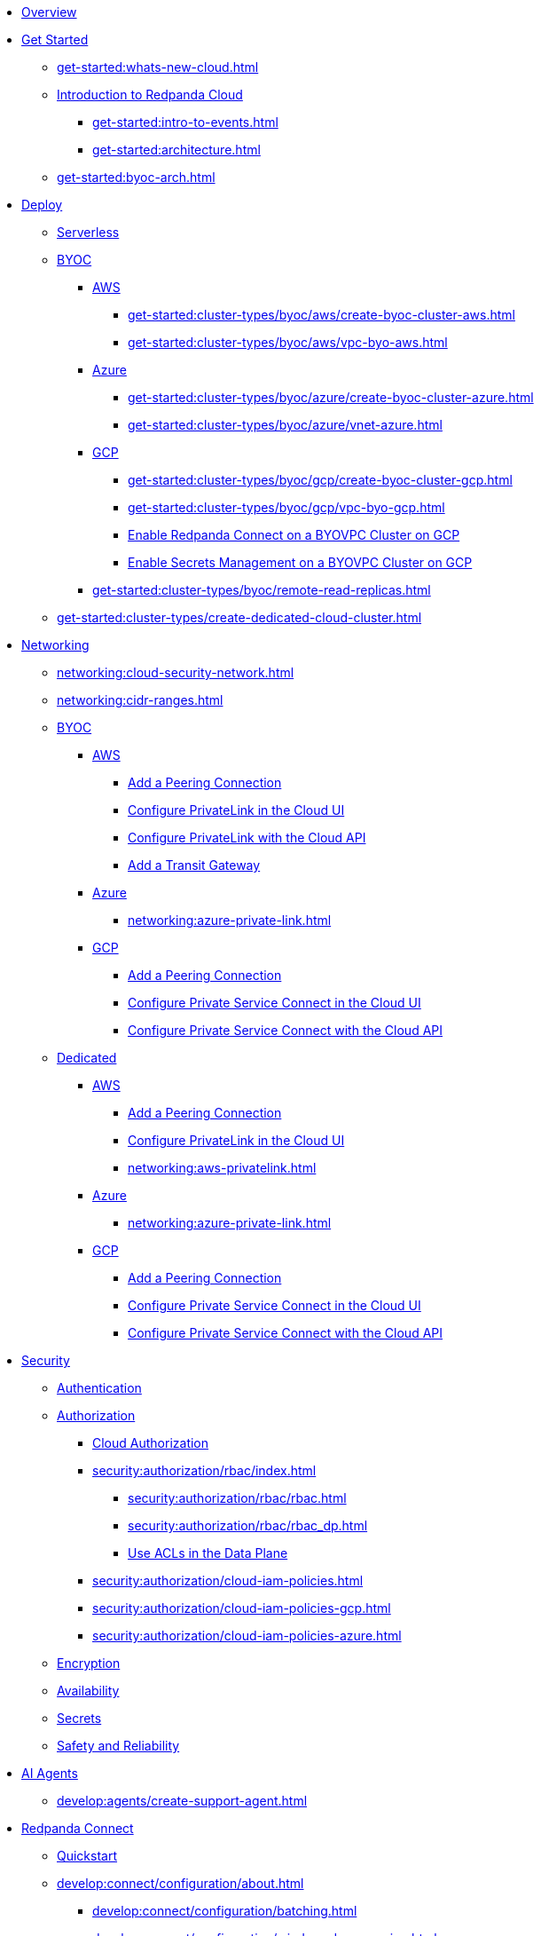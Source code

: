 * xref:home:index.adoc[Overview]
* xref:get-started:index.adoc[Get Started]
** xref:get-started:whats-new-cloud.adoc[]
** xref:get-started:cloud-overview.adoc[Introduction to Redpanda Cloud]
*** xref:get-started:intro-to-events.adoc[]
*** xref:get-started:architecture.adoc[]
** xref:get-started:byoc-arch.adoc[]

* xref:get-started:cluster-types/index.adoc[Deploy]
** xref:get-started:cluster-types/serverless.adoc[Serverless]
** xref:get-started:cluster-types/byoc/index.adoc[BYOC]
*** xref:get-started:cluster-types/byoc/aws/index.adoc[AWS]
**** xref:get-started:cluster-types/byoc/aws/create-byoc-cluster-aws.adoc[]
**** xref:get-started:cluster-types/byoc/aws/vpc-byo-aws.adoc[]
*** xref:get-started:cluster-types/byoc/azure/index.adoc[Azure]
**** xref:get-started:cluster-types/byoc/azure/create-byoc-cluster-azure.adoc[]
**** xref:get-started:cluster-types/byoc/azure/vnet-azure.adoc[]
*** xref:get-started:cluster-types/byoc/gcp/index.adoc[GCP]
**** xref:get-started:cluster-types/byoc/gcp/create-byoc-cluster-gcp.adoc[]
**** xref:get-started:cluster-types/byoc/gcp/vpc-byo-gcp.adoc[]
**** xref:get-started:cluster-types/byoc/gcp/enable-rpcn-byovpc-gcp.adoc[Enable Redpanda Connect on a BYOVPC Cluster on GCP]
**** xref:get-started:cluster-types/byoc/gcp/enable-secrets-byovpc-gcp.adoc[Enable Secrets Management on a BYOVPC Cluster on GCP]
*** xref:get-started:cluster-types/byoc/remote-read-replicas.adoc[]
** xref:get-started:cluster-types/create-dedicated-cloud-cluster.adoc[]

* xref:networking:index.adoc[Networking]
** xref:networking:cloud-security-network.adoc[]
** xref:networking:cidr-ranges.adoc[]
** xref:networking:byoc/index.adoc[BYOC]
*** xref:networking:byoc/aws/index.adoc[AWS]
**** xref:networking:byoc/aws/vpc-peering-aws.adoc[Add a Peering Connection]
**** xref:networking:configure-privatelink-in-cloud-ui.adoc[Configure PrivateLink in the Cloud UI]
**** xref:networking:aws-privatelink.adoc[Configure PrivateLink with the Cloud API]
**** xref:networking:byoc/aws/transit-gateway.adoc[Add a Transit Gateway]
*** xref:networking:byoc/azure/index.adoc[Azure]
**** xref:networking:azure-private-link.adoc[]
*** xref:networking:byoc/gcp/index.adoc[GCP]
**** xref:networking:byoc/gcp/vpc-peering-gcp.adoc[Add a Peering Connection]
**** xref:networking:configure-private-service-connect-in-cloud-ui.adoc[Configure Private Service Connect in the Cloud UI]
**** xref:networking:gcp-private-service-connect.adoc[Configure Private Service Connect with the Cloud API]
** xref:networking:dedicated/index.adoc[Dedicated]
*** xref:networking:dedicated/aws/index.adoc[AWS]
**** xref:networking:dedicated/aws/vpc-peering.adoc[Add a Peering Connection]
**** xref:networking:configure-privatelink-in-cloud-ui.adoc[Configure PrivateLink in the Cloud UI]
**** xref:networking:aws-privatelink.adoc[]
*** xref:networking:dedicated/azure/index.adoc[Azure]
**** xref:networking:azure-private-link.adoc[]
*** xref:networking:dedicated/gcp/index.adoc[GCP]
**** xref:networking:dedicated/gcp/vpc-peering-gcp.adoc[Add a Peering Connection]
**** xref:networking:dedicated/gcp/configure-psc-in-ui.adoc[Configure Private Service Connect in the Cloud UI]
**** xref:networking:dedicated/gcp/configure-psc-in-api.adoc[Configure Private Service Connect with the Cloud API]

* xref:security:index.adoc[Security]
** xref:security:cloud-authentication.adoc[Authentication]
** xref:security:authorization/index.adoc[Authorization]
*** xref:security:authorization/cloud-authorization.adoc[Cloud Authorization]
*** xref:security:authorization/rbac/index.adoc[]
**** xref:security:authorization/rbac/rbac.adoc[]
**** xref:security:authorization/rbac/rbac_dp.adoc[]
**** xref:security:authorization/rbac/acl.adoc[Use ACLs in the Data Plane]
*** xref:security:authorization/cloud-iam-policies.adoc[]
*** xref:security:authorization/cloud-iam-policies-gcp.adoc[]
*** xref:security:authorization/cloud-iam-policies-azure.adoc[]
** xref:security:cloud-encryption.adoc[Encryption]
** xref:security:cloud-availability.adoc[Availability]
** xref:security:secrets.adoc[Secrets]
** xref:security:cloud-safety-reliability.adoc[Safety and Reliability]


* xref:develop:agents/about.adoc[AI Agents]
** xref:develop:agents/create-support-agent.adoc[]

* xref:develop:connect/about.adoc[Redpanda Connect]
** xref:develop:connect/connect-quickstart.adoc[Quickstart]
** xref:develop:connect/configuration/about.adoc[]
*** xref:develop:connect/configuration/batching.adoc[]
*** xref:develop:connect/configuration/windowed_processing.adoc[]
*** xref:develop:connect/configuration/metadata.adoc[]
*** xref:develop:connect/configuration/error_handling.adoc[]
*** xref:develop:connect/configuration/contextual-variables.adoc[]
*** xref:develop:connect/configuration/interpolation.adoc[]
*** xref:develop:connect/configuration/field_paths.adoc[]
*** xref:develop:connect/configuration/secret-management.adoc[Manage Secrets]
*** xref:develop:connect/configuration/processing_pipelines.adoc[]
*** xref:develop:connect/configuration/resource-management.adoc[Manage Pipeline Resources]
*** xref:develop:connect/configuration/monitor-connect.adoc[Monitor Data Pipelines]
*** xref:develop:connect/configuration/unit_testing.adoc[]

** xref:develop:connect/components/about.adoc[]
*** xref:develop:connect/components/catalog.adoc[]
*** xref:develop:connect/components/inputs/about.adoc[]
**** xref:develop:connect/components/inputs/amqp_0_9.adoc[]
**** xref:develop:connect/components/inputs/aws_kinesis.adoc[]
**** xref:develop:connect/components/inputs/aws_s3.adoc[]
**** xref:develop:connect/components/inputs/aws_sqs.adoc[]
**** xref:develop:connect/components/inputs/azure_blob_storage.adoc[]
**** xref:develop:connect/components/inputs/azure_cosmosdb.adoc[]
**** xref:develop:connect/components/inputs/azure_queue_storage.adoc[]
**** xref:develop:connect/components/inputs/azure_table_storage.adoc[]
**** xref:develop:connect/components/inputs/batched.adoc[]
**** xref:develop:connect/components/inputs/broker.adoc[]
**** xref:develop:connect/components/inputs/gateway.adoc[]
**** xref:develop:connect/components/inputs/git.adoc[]
**** xref:develop:connect/components/inputs/gcp_bigquery_select.adoc[]
**** xref:develop:connect/components/inputs/gcp_cloud_storage.adoc[]
**** xref:develop:connect/components/inputs/gcp_pubsub.adoc[]
**** xref:develop:connect/components/inputs/generate.adoc[]
**** xref:develop:connect/components/inputs/http_client.adoc[]
**** xref:develop:connect/components/inputs/inproc.adoc[]
**** xref:develop:connect/components/inputs/kafka.adoc[]
**** xref:develop:connect/components/inputs/kafka_franz.adoc[]
**** xref:develop:connect/components/inputs/mongodb_cdc.adoc[]
**** xref:develop:connect/components/inputs/mongodb.adoc[]
**** xref:develop:connect/components/inputs/mqtt.adoc[]
**** xref:develop:connect/components/inputs/mysql_cdc.adoc[]
**** xref:develop:connect/components/inputs/nats.adoc[]
**** xref:develop:connect/components/inputs/nats_jetstream.adoc[]
**** xref:develop:connect/components/inputs/nats_kv.adoc[]
**** xref:develop:connect/components/inputs/postgres_cdc.adoc[]
**** xref:develop:connect/components/inputs/read_until.adoc[]
**** xref:develop:connect/components/inputs/redis_list.adoc[]
**** xref:develop:connect/components/inputs/redis_pubsub.adoc[]
**** xref:develop:connect/components/inputs/redis_scan.adoc[]
**** xref:develop:connect/components/inputs/redis_streams.adoc[]
**** xref:develop:connect/components/inputs/redpanda.adoc[]
**** xref:develop:connect/components/inputs/redpanda_common.adoc[]
**** xref:develop:connect/components/inputs/redpanda_migrator.adoc[]
**** xref:develop:connect/components/inputs/redpanda_migrator_bundle.adoc[]
**** xref:develop:connect/components/inputs/redpanda_migrator_offsets.adoc[]
**** xref:develop:connect/components/inputs/resource.adoc[]
**** xref:develop:connect/components/inputs/schema_registry.adoc[]
**** xref:develop:connect/components/inputs/sequence.adoc[]
**** xref:develop:connect/components/inputs/sftp.adoc[]
**** xref:develop:connect/components/inputs/slack.adoc[]
**** xref:develop:connect/components/inputs/slack_users.adoc[]
**** xref:develop:connect/components/inputs/spicedb_watch.adoc[]
**** xref:develop:connect/components/inputs/splunk.adoc[]
**** xref:develop:connect/components/inputs/sql_raw.adoc[]
**** xref:develop:connect/components/inputs/sql_select.adoc[]
**** xref:develop:connect/components/inputs/timeplus.adoc[]

*** xref:develop:connect/components/outputs/about.adoc[]
**** xref:develop:connect/components/outputs/amqp_0_9.adoc[]
**** xref:develop:connect/components/outputs/aws_dynamodb.adoc[]
**** xref:develop:connect/components/outputs/aws_kinesis.adoc[]
**** xref:develop:connect/components/outputs/aws_kinesis_firehose.adoc[]
**** xref:develop:connect/components/outputs/aws_s3.adoc[]
**** xref:develop:connect/components/outputs/aws_sns.adoc[]
**** xref:develop:connect/components/outputs/aws_sqs.adoc[]
**** xref:develop:connect/components/outputs/azure_blob_storage.adoc[]
**** xref:develop:connect/components/outputs/azure_cosmosdb.adoc[]
**** xref:develop:connect/components/outputs/azure_data_lake_gen2.adoc[]
**** xref:develop:connect/components/outputs/azure_queue_storage.adoc[]
**** xref:develop:connect/components/outputs/azure_table_storage.adoc[]
**** xref:develop:connect/components/outputs/broker.adoc[]
**** xref:develop:connect/components/outputs/cache.adoc[]
**** xref:develop:connect/components/outputs/drop.adoc[]
**** xref:develop:connect/components/outputs/drop_on.adoc[]
**** xref:develop:connect/components/outputs/elasticsearch_v8.adoc[]
**** xref:develop:connect/components/outputs/fallback.adoc[]
**** xref:develop:connect/components/outputs/gcp_bigquery.adoc[]
**** xref:develop:connect/components/outputs/gcp_cloud_storage.adoc[]
**** xref:develop:connect/components/outputs/gcp_pubsub.adoc[]
**** xref:develop:connect/components/outputs/http_client.adoc[]
**** xref:develop:connect/components/outputs/inproc.adoc[]
**** xref:develop:connect/components/outputs/kafka.adoc[]
**** xref:develop:connect/components/outputs/kafka_franz.adoc[]
**** xref:develop:connect/components/outputs/mongodb.adoc[]
**** xref:develop:connect/components/outputs/mqtt.adoc[]
**** xref:develop:connect/components/outputs/nats.adoc[]
**** xref:develop:connect/components/outputs/nats_jetstream.adoc[]
**** xref:develop:connect/components/outputs/nats_kv.adoc[]
**** xref:develop:connect/components/outputs/opensearch.adoc[]
**** xref:develop:connect/components/outputs/pinecone.adoc[]
**** xref:develop:connect/components/outputs/qdrant.adoc[]
**** xref:develop:connect/components/outputs/questdb.adoc[]
**** xref:develop:connect/components/outputs/redis_hash.adoc[]
**** xref:develop:connect/components/outputs/redis_list.adoc[]
**** xref:develop:connect/components/outputs/redis_pubsub.adoc[]
**** xref:develop:connect/components/outputs/redis_streams.adoc[]
**** xref:develop:connect/components/outputs/redpanda.adoc[]
**** xref:develop:connect/components/outputs/redpanda_common.adoc[]
**** xref:develop:connect/components/outputs/redpanda_migrator.adoc[]
**** xref:develop:connect/components/outputs/redpanda_migrator_bundle.adoc[]
**** xref:develop:connect/components/outputs/redpanda_migrator_offsets.adoc[]
**** xref:develop:connect/components/outputs/reject.adoc[]
**** xref:develop:connect/components/outputs/reject_errored.adoc[]
**** xref:develop:connect/components/outputs/resource.adoc[]
**** xref:develop:connect/components/outputs/retry.adoc[]
**** xref:develop:connect/components/outputs/schema_registry.adoc[]
**** xref:develop:connect/components/outputs/sftp.adoc[]
**** xref:develop:connect/components/outputs/slack_post.adoc[]
**** xref:develop:connect/components/outputs/snowflake_put.adoc[]
**** xref:develop:connect/components/outputs/snowflake_streaming.adoc[]
**** xref:develop:connect/components/outputs/splunk_hec.adoc[]
**** xref:develop:connect/components/outputs/sql_insert.adoc[]
**** xref:develop:connect/components/outputs/sql_raw.adoc[]
**** xref:develop:connect/components/outputs/switch.adoc[]
**** xref:develop:connect/components/outputs/sync_response.adoc[]
**** xref:develop:connect/components/outputs/timeplus.adoc[]

*** xref:develop:connect/components/processors/about.adoc[]
**** xref:develop:connect/components/processors/archive.adoc[]
**** xref:develop:connect/components/processors/avro.adoc[]
**** xref:develop:connect/components/processors/aws_bedrock_chat.adoc[]
**** xref:develop:connect/components/processors/aws_bedrock_embeddings.adoc[]
**** xref:develop:connect/components/processors/aws_dynamodb_partiql.adoc[]
**** xref:develop:connect/components/processors/aws_lambda.adoc[]
**** xref:develop:connect/components/processors/azure_cosmosdb.adoc[]
**** xref:develop:connect/components/processors/benchmark.adoc[]
**** xref:develop:connect/components/processors/bloblang.adoc[]
**** xref:develop:connect/components/processors/bounds_check.adoc[]
**** xref:develop:connect/components/processors/branch.adoc[]
**** xref:develop:connect/components/processors/cache.adoc[]
**** xref:develop:connect/components/processors/cached.adoc[]
**** xref:develop:connect/components/processors/catch.adoc[]
**** xref:develop:connect/components/processors/cohere_chat.adoc[]
**** xref:develop:connect/components/processors/cohere_embeddings.adoc[]
**** xref:develop:connect/components/processors/cohere_rerank.adoc[]
**** xref:develop:connect/components/processors/compress.adoc[]
**** xref:develop:connect/components/processors/decompress.adoc[]
**** xref:develop:connect/components/processors/dedupe.adoc[]
**** xref:develop:connect/components/processors/for_each.adoc[]
**** xref:develop:connect/components/processors/gcp_bigquery_select.adoc[]
**** xref:develop:connect/components/processors/gcp_vertex_ai_chat.adoc[]
**** xref:develop:connect/components/processors/gcp_vertex_ai_embeddings.adoc[]
**** xref:develop:connect/components/processors/google_drive_download.adoc[]
**** xref:develop:connect/components/processors/google_drive_list_labels.adoc[]
**** xref:develop:connect/components/processors/google_drive_search.adoc[]
**** xref:develop:connect/components/processors/group_by.adoc[]
**** xref:develop:connect/components/processors/group_by_value.adoc[]
**** xref:develop:connect/components/processors/http.adoc[]
**** xref:develop:connect/components/processors/insert_part.adoc[]
**** xref:develop:connect/components/processors/jmespath.adoc[]
**** xref:develop:connect/components/processors/jq.adoc[]
**** xref:develop:connect/components/processors/json_schema.adoc[]
**** xref:develop:connect/components/processors/log.adoc[]
**** xref:develop:connect/components/processors/mapping.adoc[]
**** xref:develop:connect/components/processors/metric.adoc[]
**** xref:develop:connect/components/processors/mongodb.adoc[]
**** xref:develop:connect/components/processors/mutation.adoc[]
**** xref:develop:connect/components/processors/nats_kv.adoc[]
**** xref:develop:connect/components/processors/nats_request_reply.adoc[]
**** xref:develop:connect/components/processors/noop.adoc[]
**** xref:develop:connect/components/processors/ollama_chat.adoc[]
**** xref:develop:connect/components/processors/ollama_embeddings.adoc[]
**** xref:develop:connect/components/processors/ollama_moderation.adoc[]
**** xref:develop:connect/components/processors/openai_chat_completion.adoc[]
**** xref:develop:connect/components/processors/openai_embeddings.adoc[]
**** xref:develop:connect/components/processors/openai_image_generation.adoc[]
**** xref:develop:connect/components/processors/openai_speech.adoc[]
**** xref:develop:connect/components/processors/openai_transcription.adoc[]
**** xref:develop:connect/components/processors/openai_translation.adoc[]
**** xref:develop:connect/components/processors/parallel.adoc[]
**** xref:develop:connect/components/processors/parquet_decode.adoc[]
**** xref:develop:connect/components/processors/parquet_encode.adoc[]
**** xref:develop:connect/components/processors/parse_log.adoc[]
**** xref:develop:connect/components/processors/processors.adoc[]
**** xref:develop:connect/components/processors/protobuf.adoc[]
**** xref:develop:connect/components/processors/qdrant.adoc[]
**** xref:develop:connect/components/processors/rate_limit.adoc[]
**** xref:develop:connect/components/processors/redis.adoc[]
**** xref:develop:connect/components/processors/redis_script.adoc[]
**** xref:develop:connect/components/processors/resource.adoc[]
**** xref:develop:connect/components/processors/retry.adoc[]
**** xref:develop:connect/components/processors/schema_registry_decode.adoc[]
**** xref:develop:connect/components/processors/schema_registry_encode.adoc[]
**** xref:develop:connect/components/processors/select_parts.adoc[]
**** xref:develop:connect/components/processors/slack_thread.adoc[]
**** xref:develop:connect/components/processors/sleep.adoc[]
**** xref:develop:connect/components/processors/split.adoc[]
**** xref:develop:connect/components/processors/sql_insert.adoc[]
**** xref:develop:connect/components/processors/sql_raw.adoc[]
**** xref:develop:connect/components/processors/sql_select.adoc[]
**** xref:develop:connect/components/processors/switch.adoc[]
**** xref:develop:connect/components/processors/sync_response.adoc[]
**** xref:develop:connect/components/processors/text_chunker.adoc[]
**** xref:develop:connect/components/processors/try.adoc[]
**** xref:develop:connect/components/processors/unarchive.adoc[]
**** xref:develop:connect/components/processors/while.adoc[]
**** xref:develop:connect/components/processors/workflow.adoc[]
**** xref:develop:connect/components/processors/xml.adoc[]

*** xref:develop:connect/components/caches/about.adoc[]
**** xref:develop:connect/components/caches/aws_dynamodb.adoc[]
**** xref:develop:connect/components/caches/aws_s3.adoc[]
**** xref:develop:connect/components/caches/gcp_cloud_storage.adoc[]
**** xref:develop:connect/components/caches/lru.adoc[]
**** xref:develop:connect/components/caches/memcached.adoc[]
**** xref:develop:connect/components/caches/memory.adoc[]
**** xref:develop:connect/components/caches/mongodb.adoc[]
**** xref:develop:connect/components/caches/multilevel.adoc[]
**** xref:develop:connect/components/caches/nats_kv.adoc[]
**** xref:develop:connect/components/caches/noop.adoc[]
**** xref:develop:connect/components/caches/redis.adoc[]
**** xref:develop:connect/components/caches/ristretto.adoc[]
**** xref:develop:connect/components/caches/sql.adoc[]
**** xref:develop:connect/components/caches/ttlru.adoc[]

*** xref:develop:connect/components/rate_limits/about.adoc[]
**** xref:develop:connect/components/rate_limits/local.adoc[]
**** xref:develop:connect/components/rate_limits/redis.adoc[]

*** xref:develop:connect/components/buffers/about.adoc[]
**** xref:develop:connect/components/buffers/memory.adoc[]
**** xref:develop:connect/components/buffers/none.adoc[]
**** xref:develop:connect/components/buffers/system_window.adoc[]

*** xref:develop:connect/components/scanners/about.adoc[]
**** xref:develop:connect/components/scanners/avro.adoc[]
**** xref:develop:connect/components/scanners/chunker.adoc[]
**** xref:develop:connect/components/scanners/csv.adoc[]
**** xref:develop:connect/components/scanners/decompress.adoc[]
**** xref:develop:connect/components/scanners/json_documents.adoc[]
**** xref:develop:connect/components/scanners/lines.adoc[]
**** xref:develop:connect/components/scanners/re_match.adoc[]
**** xref:develop:connect/components/scanners/skip_bom.adoc[]
**** xref:develop:connect/components/scanners/switch.adoc[]
**** xref:develop:connect/components/scanners/tar.adoc[]
**** xref:develop:connect/components/scanners/to_the_end.adoc[]

*** xref:develop:connect/components/tracers/about.adoc[]
**** xref:develop:connect/components/tracers/gcp_cloudtrace.adoc[]
**** xref:develop:connect/components/tracers/none.adoc[]

*** xref:develop:connect/components/metrics/about.adoc[]
**** xref:develop:connect/components/metrics/none.adoc[]
**** xref:develop:connect/components/metrics/prometheus.adoc[]

*** xref:develop:connect/components/logger/about.adoc[]
*** xref:develop:connect/components/redpanda/about.adoc[Redpanda]

** xref:develop:connect/guides/index.adoc[]
*** xref:develop:connect/guides/bloblang/about.adoc[]
**** xref:develop:connect/guides/bloblang/walkthrough.adoc[]
**** xref:develop:connect/guides/bloblang/functions.adoc[]
**** xref:develop:connect/guides/bloblang/methods.adoc[]
**** xref:develop:connect/guides/bloblang/arithmetic.adoc[]
*** Cloud Credentials
**** xref:develop:connect/guides/cloud/aws.adoc[]
**** xref:develop:connect/guides/cloud/gcp.adoc[]
*** xref:develop:connect/guides/cloud/gateway.adoc[]
*** xref:develop:connect/guides/sync_responses.adoc[]

** xref:develop:connect/cookbooks/index.adoc[]
*** xref:develop:connect/cookbooks/enrichments.adoc[]
*** xref:develop:connect/cookbooks/filtering.adoc[]
*** xref:develop:connect/cookbooks/snowflake_ingestion.adoc[]
*** xref:develop:connect/cookbooks/joining_streams.adoc[]
*** xref:develop:connect/cookbooks/redpanda_migrator.adoc[]
*** xref:develop:connect/cookbooks/rag.adoc[]

* xref:develop:index.adoc[Develop]
** xref:develop:kafka-clients.adoc[]
** xref:get-started:create-topic.adoc[Create a Topic]
** xref:get-started:config-topics.adoc[Manage Topics]
** xref:develop:produce-data/index.adoc[Produce Data]
*** xref:develop:produce-data/configure-producers.adoc[]
*** xref:develop:produce-data/idempotent-producers.adoc[Idempotent Producers]
*** xref:develop:produce-data/leader-pinning.adoc[]
** xref:develop:consume-data/index.adoc[Consume Data]
*** xref:develop:consume-data/consumer-offsets.adoc[Consumer Offsets]
*** xref:develop:consume-data/follower-fetching.adoc[Follower Fetching]
** xref:develop:managed-connectors/index.adoc[Kafka Connect]
*** xref:develop:managed-connectors/converters-and-serialization.adoc[Converters and serialization]
*** xref:develop:managed-connectors/monitor-connectors.adoc[Monitor Connectors]
*** xref:develop:managed-connectors/transforms.adoc[Single Message Transforms]
*** xref:develop:managed-connectors/sizing-connectors.adoc[Sizing Connectors]
*** xref:develop:managed-connectors/create-s3-sink-connector.adoc[AWS S3 Sink Connector]
*** xref:develop:managed-connectors/create-gcp-bigquery-connector.adoc[Google BigQuery Sink Connector]
*** xref:develop:managed-connectors/create-gcs-connector.adoc[GCS Sink Connector]
*** xref:develop:managed-connectors/create-iceberg-sink-connector.adoc[Iceberg Sink Connector]
*** xref:develop:managed-connectors/create-jdbc-sink-connector.adoc[JDBC Sink Connector]
*** xref:develop:managed-connectors/create-jdbc-source-connector.adoc[JDBC Source Connector]
*** xref:develop:managed-connectors/create-mmaker-source-connector.adoc[MirrorMaker2 Source Connector]
*** xref:develop:managed-connectors/create-mmaker-checkpoint-connector.adoc[MirrorMaker2 Checkpoint Connector]
*** xref:develop:managed-connectors/create-mmaker-heartbeat-connector.adoc[MirrorMaker2 Heartbeat Connector]
*** xref:develop:managed-connectors/create-mongodb-sink-connector.adoc[MongoDB Sink Connector]
*** xref:develop:managed-connectors/create-mongodb-source-connector.adoc[MongoDB Source Connector]
*** xref:develop:managed-connectors/create-mysql-source-connector.adoc[MySQL (Debezium) Source Connector]
*** xref:develop:managed-connectors/create-postgresql-connector.adoc[PostgreSQL (Debezium) Source Connector]
*** xref:develop:managed-connectors/create-sqlserver-connector.adoc[SQL Server (Debezium) Source Connector]
*** xref:develop:managed-connectors/create-snowflake-connector.adoc[Snowflake Sink Connector]
** xref:develop:http-proxy.adoc[]
** xref:develop:data-transforms/index.adoc[]
*** xref:develop:data-transforms/how-transforms-work.adoc[Overview]
*** xref:develop:data-transforms/build.adoc[Build]
*** xref:develop:data-transforms/configure.adoc[Configure]
*** xref:develop:data-transforms/deploy.adoc[Deploy]
*** xref:develop:data-transforms/test.adoc[Test]
*** xref:develop:data-transforms/monitor.adoc[Monitor]
*** xref:develop:data-transforms/data-transforms.adoc[Manage]
** xref:develop:transactions.adoc[]

* xref:manage:index.adoc[Manage]
** xref:manage:cluster-maintenance/index.adoc[Cluster Maintenance]
*** xref:manage:maintenance.adoc[]
*** xref:manage:cluster-maintenance/config-cluster.adoc[]
*** xref:manage:audit-logging.adoc[]
**** xref:manage:audit-logging/audit-log-samples.adoc[]
** xref:manage:monitor-cloud.adoc[]
** xref:manage:mountable-topics.adoc[]
** xref:manage:rpk/index.adoc[Redpanda CLI]
*** xref:manage:rpk/intro-to-rpk.adoc[]
*** xref:manage:rpk/rpk-install.adoc[]
*** xref:manage:rpk/broker-admin.adoc[]
*** xref:manage:rpk/config-rpk-profile.adoc[]
** xref:manage:iceberg/index.adoc[Iceberg]
*** xref:manage:iceberg/about-iceberg-topics.adoc[]
*** xref:manage:iceberg/choose-iceberg-mode.adoc[Choose Iceberg Mode]
*** xref:manage:iceberg/use-iceberg-catalogs.adoc[]
*** xref:manage:iceberg/query-iceberg-topics.adoc[]
*** xref:manage:iceberg/iceberg-topics-databricks-unity.adoc[Query Iceberg Topics with Databricks Unity Catalog]
*** xref:manage:iceberg/redpanda-topics-iceberg-snowflake-catalog.adoc[Query Iceberg Topics with Snowflake and Open Catalog]
** xref:manage:schema-reg/index.adoc[Schema Registry]
*** xref:manage:schema-reg/schema-reg-overview.adoc[]
*** xref:manage:schema-reg/schema-reg-ui.adoc[]
*** xref:manage:schema-reg/schema-reg-api.adoc[]
*** xref:manage:schema-reg/record-deserialization.adoc[Deserialization]
*** xref:manage:schema-reg/programmable-push-filters.adoc[Programmable Push Filters]
*** xref:manage:schema-reg/edit-topic-configuration.adoc[Edit Topic Configuration]
** xref:manage:api/index.adoc[Cloud API]
*** xref:manage:api/cloud-api-quickstart.adoc[Cloud API Quickstart]
*** xref:manage:api/cloud-api-overview.adoc[Cloud API Overview]
*** xref:manage:api/cloud-api-authentication.adoc[Cloud API Authentication]
*** xref:manage:api/controlplane/index.adoc[Use the Control Plane API]
**** xref:manage:api/cloud-byoc-controlplane-api.adoc[BYOC]
**** xref:manage:api/cloud-dedicated-controlplane-api.adoc[Dedicated]
**** xref:manage:api/cloud-serverless-controlplane-api.adoc[Serverless]
*** xref:manage:api/cloud-dataplane-api.adoc[Use the Data Plane APIs]
*** xref:manage:api/cloud-api-errors.adoc[Cloud API Errors and Status Codes]
*** xref:manage:api/cloud-api-deprecation-policy.adoc[Cloud API Deprecation Policy]
** xref:manage:terraform-provider.adoc[]

* xref:billing:index.adoc[Billing]
** xref:billing:billing.adoc[]
** xref:billing:aws-pay-as-you-go.adoc[AWS: Use Pay As You Go]
** xref:billing:aws-commit.adoc[AWS: Use Commits]
** xref:billing:azure-commit.adoc[Azure: Use Commits]
** xref:billing:gcp-commit.adoc[GCP: Use Commits]

* xref:get-started:partner-integration.adoc[]

* xref:reference:index.adoc[Reference]
** xref:reference:tiers/index.adoc[Cloud Tiers and Regions]
*** xref:reference:tiers/serverless-regions.adoc[]
*** xref:reference:tiers/byoc-tiers.adoc[]
*** xref:reference:tiers/dedicated-tiers.adoc[]
** xref:reference:api-reference.adoc[]
*** xref:api:ROOT:cloud-controlplane-api.adoc[]
*** xref:api:ROOT:cloud-dataplane-api.adoc[]
*** xref:api:ROOT:pandaproxy-rest.adoc[]
*** xref:api:ROOT:pandaproxy-schema-registry.adoc[]
** xref:reference:properties/index.adoc[]
*** xref:reference:properties/cluster-properties.adoc[]
*** xref:reference:properties/object-storage-properties.adoc[]
** xref:reference:data-transforms/sdks.adoc[]
*** xref:reference:data-transforms/golang-sdk.adoc[Golang]
*** xref:reference:data-transforms/rust-sdk.adoc[Rust]
*** xref:reference:data-transforms/js/index.adoc[JavaScript]
**** xref:reference:data-transforms/js/js-sdk.adoc[Data Transforms API]
**** xref:reference:data-transforms/js/js-sdk-sr.adoc[Schema Registry API]
** xref:reference:rpk/index.adoc[rpk Commands]
*** xref:reference:rpk/rpk-commands.adoc[rpk]
*** xref:reference:rpk/rpk-x-options.adoc[rpk -X]
*** xref:reference:rpk/rpk-cloud/rpk-cloud.adoc[rpk cloud]
**** xref:reference:rpk/rpk-cloud/rpk-cloud-auth.adoc[]
***** xref:reference:rpk/rpk-cloud/rpk-cloud-auth-delete.adoc[]
***** xref:reference:rpk/rpk-cloud/rpk-cloud-auth-list.adoc[]
***** xref:reference:rpk/rpk-cloud/rpk-cloud-auth-use.adoc[]
**** xref:reference:rpk/rpk-cloud/rpk-cloud-byoc.adoc[]
***** xref:reference:rpk/rpk-cloud/rpk-cloud-byoc-install.adoc[]
***** xref:reference:rpk/rpk-cloud/rpk-cloud-byoc-uninstall.adoc[]
**** xref:reference:rpk/rpk-cloud/rpk-cloud-cluster.adoc[]
***** xref:reference:rpk/rpk-cloud/rpk-cloud-cluster-select.adoc[]
**** xref:reference:rpk/rpk-cloud/rpk-cloud-login.adoc[]
**** xref:reference:rpk/rpk-cloud/rpk-cloud-logout.adoc[]
*** xref:reference:rpk/rpk-cluster/rpk-cluster.adoc[]
**** xref:reference:rpk/rpk-cluster/rpk-cluster-config.adoc[]
***** xref:reference:rpk/rpk-cluster/rpk-cluster-config-get.adoc[]
***** xref:reference:rpk/rpk-cluster/rpk-cluster-config-set.adoc[]
***** xref:reference:rpk/rpk-cluster/rpk-cluster-config-status.adoc[]
**** xref:reference:rpk/rpk-cluster/rpk-cluster-logdirs.adoc[]
***** xref:reference:rpk/rpk-cluster/rpk-cluster-logdirs-describe.adoc[]
**** xref:reference:rpk/rpk-cluster/rpk-cluster-info.adoc[]
**** xref:reference:rpk/rpk-cluster/rpk-cluster-storage.adoc[]
***** xref:reference:rpk/rpk-cluster/rpk-cluster-storage-cancel-mount.adoc[]
***** xref:reference:rpk/rpk-cluster/rpk-cluster-storage-list-mount.adoc[]
***** xref:reference:rpk/rpk-cluster/rpk-cluster-storage-list-mountable.adoc[]
***** xref:reference:rpk/rpk-cluster/rpk-cluster-storage-mount.adoc[]
***** xref:reference:rpk/rpk-cluster/rpk-cluster-storage-status-mount.adoc[]
***** xref:reference:rpk/rpk-cluster/rpk-cluster-storage-unmount.adoc[]
**** xref:reference:rpk/rpk-cluster/rpk-cluster-txn.adoc[]
***** xref:reference:rpk/rpk-cluster/rpk-cluster-txn-describe.adoc[]
***** xref:reference:rpk/rpk-cluster/rpk-cluster-txn-describe-producers.adoc[]
***** xref:reference:rpk/rpk-cluster/rpk-cluster-txn-list.adoc[]
*** xref:reference:rpk/rpk-generate/rpk-generate.adoc[]
**** xref:reference:rpk/rpk-generate/rpk-generate-app.adoc[]
**** xref:reference:rpk/rpk-generate/rpk-generate-shell-completion.adoc[]
*** xref:reference:rpk/rpk-group/rpk-group.adoc[]
**** xref:reference:rpk/rpk-group/rpk-group-delete.adoc[]
**** xref:reference:rpk/rpk-group/rpk-group-offset-delete.adoc[]
**** xref:reference:rpk/rpk-group/rpk-group-describe.adoc[]
**** xref:reference:rpk/rpk-group/rpk-group-list.adoc[]
**** xref:reference:rpk/rpk-group/rpk-group-seek.adoc[]
*** xref:reference:rpk/rpk-help.adoc[]
*** xref:reference:rpk/rpk-plugin/rpk-plugin.adoc[]
**** xref:reference:rpk/rpk-plugin/rpk-plugin-list.adoc[]
**** xref:reference:rpk/rpk-plugin/rpk-plugin-uninstall.adoc[]
**** xref:reference:rpk/rpk-plugin/rpk-plugin-install.adoc[]
*** xref:reference:rpk/rpk-profile/rpk-profile.adoc[]
**** xref:reference:rpk/rpk-profile/rpk-profile-clear.adoc[]
**** xref:reference:rpk/rpk-profile/rpk-profile-create.adoc[]
**** xref:reference:rpk/rpk-profile/rpk-profile-current.adoc[]
**** xref:reference:rpk/rpk-profile/rpk-profile-delete.adoc[]
**** xref:reference:rpk/rpk-profile/rpk-profile-edit.adoc[]
**** xref:reference:rpk/rpk-profile/rpk-profile-edit-globals.adoc[]
**** xref:reference:rpk/rpk-profile/rpk-profile-list.adoc[]
**** xref:reference:rpk/rpk-profile/rpk-profile-print.adoc[]
**** xref:reference:rpk/rpk-profile/rpk-profile-print-globals.adoc[]
**** xref:reference:rpk/rpk-profile/rpk-profile-prompt.adoc[]
**** xref:reference:rpk/rpk-profile/rpk-profile-rename-to.adoc[]
**** xref:reference:rpk/rpk-profile/rpk-profile-set.adoc[]
**** xref:reference:rpk/rpk-profile/rpk-profile-set-globals.adoc[]
**** xref:reference:rpk/rpk-profile/rpk-profile-use.adoc[]
*** xref:reference:rpk/rpk-registry/rpk-registry.adoc[]
**** xref:reference:rpk/rpk-registry/rpk-registry-compatibility-level.adoc[]
***** xref:reference:rpk/rpk-registry/rpk-registry-compatibility-level-get.adoc[]
***** xref:reference:rpk/rpk-registry/rpk-registry-compatibility-level-set.adoc[]
**** xref:reference:rpk/rpk-registry/rpk-registry-mode.adoc[]
***** xref:reference:rpk/rpk-registry/rpk-registry-mode-get.adoc[]
***** xref:reference:rpk/rpk-registry/rpk-registry-mode-reset.adoc[]
***** xref:reference:rpk/rpk-registry/rpk-registry-mode-set.adoc[]
**** xref:reference:rpk/rpk-registry/rpk-registry-schema.adoc[]
***** xref:reference:rpk/rpk-registry/rpk-registry-schema-check-compatibility.adoc[]
***** xref:reference:rpk/rpk-registry/rpk-registry-schema-create.adoc[]
***** xref:reference:rpk/rpk-registry/rpk-registry-schema-delete.adoc[]
***** xref:reference:rpk/rpk-registry/rpk-registry-schema-get.adoc[]
***** xref:reference:rpk/rpk-registry/rpk-registry-schema-list.adoc[]
***** xref:reference:rpk/rpk-registry/rpk-registry-schema-references.adoc[]
**** xref:reference:rpk/rpk-registry/rpk-registry-subject.adoc[]
***** xref:reference:rpk/rpk-registry/rpk-registry-subject-delete.adoc[]
***** xref:reference:rpk/rpk-registry/rpk-registry-subject-list.adoc[]
*** xref:reference:rpk/rpk-security/rpk-security.adoc[]
**** xref:reference:rpk/rpk-security/rpk-security-acl.adoc[]
***** xref:reference:rpk/rpk-security/rpk-security-acl-create.adoc[]
***** xref:reference:rpk/rpk-security/rpk-security-acl-delete.adoc[]
***** xref:reference:rpk/rpk-security/rpk-security-acl-list.adoc[]
**** xref:reference:rpk/rpk-security/rpk-security-role-assign.adoc[]
**** xref:reference:rpk/rpk-security/rpk-security-role-create.adoc[]
**** xref:reference:rpk/rpk-security/rpk-security-role-delete.adoc[]
**** xref:reference:rpk/rpk-security/rpk-security-role-describe.adoc[]
**** xref:reference:rpk/rpk-security/rpk-security-role-list.adoc[]
**** xref:reference:rpk/rpk-security/rpk-security-role-unassign.adoc[]
**** xref:reference:rpk/rpk-security/rpk-security-role.adoc[]
**** xref:reference:rpk/rpk-security/rpk-security-secret.adoc[]
***** xref:reference:rpk/rpk-security/rpk-security-secret-create.adoc[]
***** xref:reference:rpk/rpk-security/rpk-security-secret-delete.adoc[]
***** xref:reference:rpk/rpk-security/rpk-security-secret-list.adoc[]
***** xref:reference:rpk/rpk-security/rpk-security-secret-update.adoc[]
**** xref:reference:rpk/rpk-security/rpk-security-user.adoc[]
***** xref:reference:rpk/rpk-security/rpk-security-user-create.adoc[]
***** xref:reference:rpk/rpk-security/rpk-security-user-delete.adoc[]
***** xref:reference:rpk/rpk-security/rpk-security-user-update.adoc[]
***** xref:reference:rpk/rpk-security/rpk-security-user-list.adoc[]
*** xref:reference:rpk/rpk-topic/rpk-topic.adoc[]
**** xref:reference:rpk/rpk-topic/rpk-topic-add-partitions.adoc[]
**** xref:reference:rpk/rpk-topic/rpk-topic-alter-config.adoc[]
**** xref:reference:rpk/rpk-topic/rpk-topic-consume.adoc[]
**** xref:reference:rpk/rpk-topic/rpk-topic-create.adoc[]
**** xref:reference:rpk/rpk-topic/rpk-topic-delete.adoc[]
**** xref:reference:rpk/rpk-topic/rpk-topic-describe.adoc[]
**** xref:reference:rpk/rpk-topic/rpk-topic-list.adoc[]
**** xref:reference:rpk/rpk-topic/rpk-topic-produce.adoc[]
**** xref:reference:rpk/rpk-topic/rpk-topic-trim-prefix.adoc[]
*** xref:reference:rpk/rpk-transform/rpk-transform.adoc[]
**** xref:reference:rpk/rpk-transform/rpk-transform-build.adoc[]
**** xref:reference:rpk/rpk-transform/rpk-transform-delete.adoc[]
**** xref:reference:rpk/rpk-transform/rpk-transform-deploy.adoc[]
**** xref:reference:rpk/rpk-transform/rpk-transform-init.adoc[]
**** xref:reference:rpk/rpk-transform/rpk-transform-list.adoc[]
**** xref:reference:rpk/rpk-transform/rpk-transform-logs.adoc[]
*** xref:reference:rpk/rpk-version.adoc[]
** xref:reference:public-metrics-reference.adoc[Metrics Reference]
** xref:reference:glossary.adoc[]

